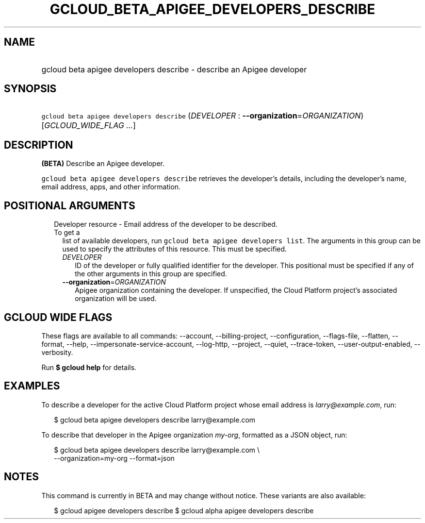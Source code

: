 
.TH "GCLOUD_BETA_APIGEE_DEVELOPERS_DESCRIBE" 1



.SH "NAME"
.HP
gcloud beta apigee developers describe \- describe an Apigee developer



.SH "SYNOPSIS"
.HP
\f5gcloud beta apigee developers describe\fR (\fIDEVELOPER\fR\ :\ \fB\-\-organization\fR=\fIORGANIZATION\fR) [\fIGCLOUD_WIDE_FLAG\ ...\fR]



.SH "DESCRIPTION"

\fB(BETA)\fR Describe an Apigee developer.

\f5gcloud beta apigee developers describe\fR retrieves the developer's details,
including the developer's name, email address, apps, and other information.



.SH "POSITIONAL ARGUMENTS"

.RS 2m
.TP 2m

Developer resource \- Email address of the developer to be described. To get a
list of available developers, run \f5gcloud beta apigee developers list\fR. The
arguments in this group can be used to specify the attributes of this resource.
This must be specified.

.RS 2m
.TP 2m
\fIDEVELOPER\fR
ID of the developer or fully qualified identifier for the developer. This
positional must be specified if any of the other arguments in this group are
specified.

.TP 2m
\fB\-\-organization\fR=\fIORGANIZATION\fR
Apigee organization containing the developer. If unspecified, the Cloud Platform
project's associated organization will be used.


.RE
.RE
.sp

.SH "GCLOUD WIDE FLAGS"

These flags are available to all commands: \-\-account, \-\-billing\-project,
\-\-configuration, \-\-flags\-file, \-\-flatten, \-\-format, \-\-help,
\-\-impersonate\-service\-account, \-\-log\-http, \-\-project, \-\-quiet,
\-\-trace\-token, \-\-user\-output\-enabled, \-\-verbosity.

Run \fB$ gcloud help\fR for details.



.SH "EXAMPLES"

To describe a developer for the active Cloud Platform project whose email
address is \f5\fIlarry@example.com\fR\fR, run:

.RS 2m
$ gcloud beta apigee developers describe larry@example.com
.RE

To describe that developer in the Apigee organization \f5\fImy\-org\fR\fR,
formatted as a JSON object, run:

.RS 2m
$ gcloud beta apigee developers describe larry@example.com \e
  \-\-organization=my\-org \-\-format=json
.RE



.SH "NOTES"

This command is currently in BETA and may change without notice. These variants
are also available:

.RS 2m
$ gcloud apigee developers describe
$ gcloud alpha apigee developers describe
.RE

